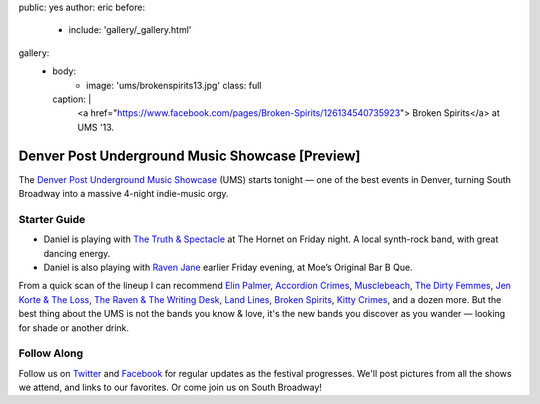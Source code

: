 public: yes
author: eric
before:
  - include: 'gallery/_gallery.html'
gallery:
  - body:
      - image: 'ums/brokenspirits13.jpg'
        class: full
    caption: |
      <a href="https://www.facebook.com/pages/Broken-Spirits/126134540735923">
      Broken Spirits</a>
      at UMS '13.


Denver Post Underground Music Showcase [Preview]
================================================

The
`Denver Post Underground Music Showcase`_ (UMS)
starts tonight —
one of the best events in Denver,
turning South Broadway into a massive 4-night
indie-music orgy.

.. _Denver Post Underground Music Showcase: http://www.theums.com/


Starter Guide
-------------

- Daniel is playing with `The Truth & Spectacle`_
  at The Hornet on Friday night.
  A local synth-rock band, with great dancing energy.
- Daniel is also playing with `Raven Jane`_ earlier
  Friday evening, at Moe’s Original Bar B Que.

From a quick scan of the lineup
I can recommend `Elin Palmer`_, `Accordion Crimes`_,
`Musclebeach`_, `The Dirty Femmes`_, `Jen Korte & The Loss`_,
`The Raven & The Writing Desk`_, `Land Lines`_,
`Broken Spirits`_, `Kitty Crimes`_,
and a dozen more.
But the best thing about the UMS
is not the bands you know & love,
it's the new bands you discover
as you wander — looking for shade
or another drink.

.. _The Truth & Spectacle: http://thetruthandspectacle.com/
.. _Raven Jane: http://www.ravenjane.com/
.. _Elin Palmer: http://elinpalmer.com/
.. _Accordion Crimes: http://accordion-crimes.blogspot.com/
.. _Musclebeach: https://www.facebook.com/musclebeachparty/
.. _The Dirty Femmes: http://www.thedirtyfemmes.com/
.. _Jen Korte & The Loss: http://www.jkandtheloss.com/
.. _The Raven & The Writing Desk: http://tratwd.com/
.. _Land Lines: http://hellolandlines.com/
.. _Broken Spirits: https://www.facebook.com/pages/Broken-Spirits/126134540735923
.. _Kitty Crimes: https://soundcloud.com/kittycrimes


Follow Along
------------

Follow us on `Twitter`_ and `Facebook`_
for regular updates as the festival progresses.
We'll post pictures from all the shows we attend,
and links to our favorites.
Or come join us on South Broadway!

.. _Twitter: http://twitter.com/teacupgorilla
.. _Facebook: http://facebook.com/teacupgorilla
